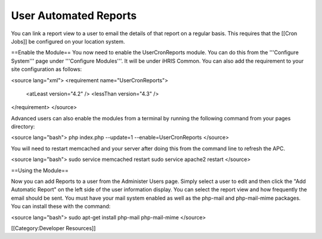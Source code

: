 User Automated Reports
======================

You can link a report view to a user to email the details of that report on a regular basis.  This requires that the [[Cron Jobs]] be configured on your location system.

==Enable the Module==
You now need to enable the UserCronReports module.  You can do this from the '''Configure System''' page under '''Configure Modules'''.  It will be under iHRIS Common.  You can also add the requirement to your site configuration as follows:

<source lang="xml">
<requirement name="UserCronReports">
  <atLeast version="4.2" />
  <lessThan version="4.3" />
</requirement>
</source>

Advanced users can also enable the modules from a terminal by running the following command from your pages directory:

<source lang="bash">
php index.php --update=1 --enable=UserCronReports
</source>

You will need to restart memcached and your server after doing this from the command line to refresh the APC.

<source lang="bash">
sudo service memcached restart
sudo service apache2 restart
</source>

==Using the Module==

Now you can add Reports to a user from the Administer Users page.  Simply select a user to edit and then click the "Add Automatic Report" on the left side of the user information display.  You can select the report view and how frequently the email should be sent.  You must have your mail system enabled as well as the php-mail and php-mail-mime packages.  You can install these with the command:

<source lang="bash">
sudo apt-get install php-mail php-mail-mime
</source>

[[Category:Developer Resources]]

